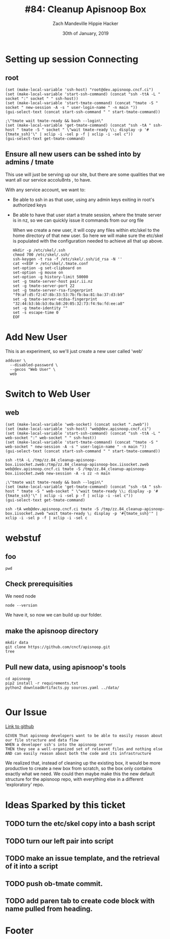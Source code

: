 #+TITLE: #84: Cleanup Apisnoop Box
#+AUTHOR: Zach Mandeville
#+AUTHOR: Hippie Hacker
#+EMAIL: zz@ii.coop
#+EMAIL: hh@ii.coop
#+DATE: 30th of January, 2019
#+CREATOR: ii.coop
#+PROPERTY: header-args:shell :results output code verbatim replace
#+PROPERTY: header-args:shell+ :prologue "exec 2>&1\n"
#+PROPERTY: header-args:shell+ :epilogue ":\n"
#+PROPERTY: header-args:shell+ :wrap "EXAMPLE :noeval t"
#+PROPERTY: header-args:shell+ :dir (symbol-value 'org-file-dir)
#+PROPERTY: header-args:shell+ :var TMATE_SOCKET=(symbol-value 'socket)
#+PROPERTY: header-args:tmate  :socket (symbol-value 'socket)
#+PROPERTY: header-args:tmate+ :session (concat (user-login-name) ":" (nth 4 (org-heading-components)))
#+NOPROPERTY: header-args:tmate+ :prologue (concat "cd " org-file-dir "\n")
#+STARTUP: showeverything

* Setting up session Connecting
  :PROPERTIES:
  :header-args:elisp+: :var ssh-host="root@dev.apisnoop.cncf.ci"
  :END:
** root
#+NAME ssh
#+BEGIN_SRC elisp
(set (make-local-variable 'ssh-host) "root@dev.apisnoop.cncf.ci")
(set (make-local-variable 'start-ssh-command) (concat "ssh -ttA -L " socket ":" socket " " ssh-host))
(set (make-local-variable 'start-tmate-command) (concat "tmate -S " socket " new-session -A -s " user-login-name " -n main "))
(gui-select-text (concat start-ssh-command " " start-tmate-command))
#+END_SRC

#+RESULTS:
: ssh -ttA -L /tmp/zz.84_cleanup-apisnoop-box.iisocket:/tmp/zz.84_cleanup-apisnoop-box.iisocket root@dev.apisnoop.cncf.ci tmate -S /tmp/zz.84_cleanup-apisnoop-box.iisocket new-session -A -s zz -n main 

#+NAME retrieve ssh-string
#+BEGIN_SRC elisp
;\"tmate wait tmate-ready && bash --login\"
(set (make-local-variable 'get-tmate-command) (concat "ssh -tA " ssh-host " tmate -S " socket " \"wait tmate-ready \\; display -p '#{tmate_ssh}'\" | xclip -i -sel p -f | xclip -i -sel c"))
(gui-select-text get-tmate-command)
#+END_SRC

#+RESULTS:
: ssh -tA root@dev.apisnoop.cncf.ci tmate -S /tmp/zz.84_cleanup-apisnoop-box.iisocket "wait tmate-ready \; display -p '#{tmate_ssh}'" | xclip -i -sel p -f | xclip -i -sel c
** Ensure all new users can be sshed into by admins / tmate
   
   This use will just be serving up our site, but there are some qualities that we want all our service accolu8nts , to have.
   
   With any service account, we want to:
- Be able to ssh in as that user, using any admin keys exiting in root's authorized keys
- Be able to have that user start a tmate session, where the tmate server is in nz, so we can quickly issue it commands from our org file
    
  When we create a  new user, it will copy any files within etc/skel to the home directory of that new user.  So here we will make sure the etc/skel is populated with the configuration needed to achieve all that up above.
  
  #+NAME: Setup /etc/skel
  #+BEGIN_SRC tmate
    mkdir -p /etc/skel/.ssh  
    chmod 700 /etc/skel/.ssh/
    ssh-keygen -t rsa -f /etc/skel/.ssh/id_rsa -N ''
    cat <<EOF > /etc/skel/.tmate.conf
    set-option -g set-clipboard on
    set-option -g mouse on
    set-option -g history-limit 50000
    set -g tmate-server-host pair.ii.nz
    set -g tmate-server-port 22
    set -g tmate-server-rsa-fingerprint   "f9:af:d5:f2:47:8b:33:53:7b:fb:ba:81:ba:37:d3:b9"
    set -g tmate-server-ecdsa-fingerprint   "32:44:b3:bb:b3:0a:b8:20:05:32:73:f4:9a:fd:ee:a8"
    set -g tmate-identity ""
    set -s escape-time 0
    EOF
#+END_SRC
  
* Add New User
  This is an experiment, so we'll just create a new user called 'web'
  #+NAME: Create Web User
  #+BEGIN_SRC tmate
    adduser \
      --disabled-password \
      --gecos "Web User" \
      web 
  #+END_SRC

* Switch to Web User
** web
 #+NAME webssh
 #+BEGIN_SRC elisp
 (set (make-local-variable 'web-socket) (concat socket ".zweb"))
 (set (make-local-variable 'ssh-host) "web@dev.apisnoop.cncf.ci")
 (set (make-local-variable 'start-ssh-command) (concat "ssh -ttA -L " web-socket ":" web-socket " " ssh-host))
 (set (make-local-variable 'start-tmate-command) (concat "tmate -S " web-socket " new-session -A -s " user-login-name " -n main "))
 (gui-select-text (concat start-ssh-command " " start-tmate-command))
 #+END_SRC

 #+RESULTS:
 : ssh -ttA -L /tmp/zz.84_cleanup-apisnoop-box.iisocket.zweb:/tmp/zz.84_cleanup-apisnoop-box.iisocket.zweb web@dev.apisnoop.cncf.ci tmate -S /tmp/zz.84_cleanup-apisnoop-box.iisocket.zweb new-session -A -s zz -n main 

 #+NAME retrieve ssh-string
 #+BEGIN_SRC elisp
 ;\"tmate wait tmate-ready && bash --login\"
 (set (make-local-variable 'get-tmate-command) (concat "ssh -tA " ssh-host " tmate -S " web-socket " \"wait tmate-ready \\; display -p '#{tmate_ssh}'\" | xclip -i -sel p -f | xclip -i -sel c"))
 (gui-select-text get-tmate-command)
 #+END_SRC

 #+RESULTS:
 : ssh -tA web@dev.apisnoop.cncf.ci tmate -S /tmp/zz.84_cleanup-apisnoop-box.iisocket.zweb "wait tmate-ready \; display -p '#{tmate_ssh}'" | xclip -i -sel p -f | xclip -i -sel c
* webstuf
  :PROPERTIES:
  :header-args:tmate+: :session (concat (user-login-name) ":" "webstuf")
  :header-args:tmate+: :socket (symbol-value 'web-socket)
  :END:
** foo
  :PROPERTIES:
  :header-args:tmate+: :session (concat (user-login-name) ":" "foo")
  :END:
#+BEGIN_SRC tmate
pwd
#+END_SRC
** Check prerequisities
   We need node
   #+NAME: Check for node 
   #+BEGIN_SRC tmate
  node --version 
   #+END_SRC
   
   We have it, so now we can build up our folder.
** make the apisnoop directory
   #+NAME: Make our directory
   #+BEGIN_SRC tmate
     mkdir data
     git clone https://github.com/cncf/apisnoop.git
     tree
   #+END_SRC
** Pull new data, using apisnoop's tools
   #+NAME: Pull Data
   #+BEGIN_SRC tmate
     cd apisnoop 
     pip2 install -r requirements.txt
     python2 downloadArtifacts.py sources.yaml ../data/

   #+END_SRC
   
* Our Issue
[[https://github.com/cncf/apisnoop/issues/84][Link to github]]
#+NAME: Issue Description
#+BEGIN_EXAMPLE
GIVEN That apisnoop developers want to be able to easily reason about our file structure and data flow
WHEN a developer ssh's into the apisnoop server
THEN they see a well-organized set of relevant files and nothing else
AND can easily reason about both the code and its infrastructure
#+END_EXAMPLE

We realized that, instead of cleaning up the existing box, it would be more productive to create a new box from scratch, so the box only contains exactly what we need.  We could then maybe make this the new default structure for the apisnoop repo, with everything else in a different 'exploratory' repo.

* Ideas Sparked by this ticket
** TODO turn the etc/skel copy into a bash script
** TODO turn our left pair into script
** TODO make an issue template, and the retrieval of it into a script
** TODO push ob-tmate commit.
** TODO add paren tab to create code block with name pulled from heading.
   
* Footer
# Local Variables:
# eval: (set (make-local-variable 'org-file-dir) (file-name-directory buffer-file-name))
# eval: (set (make-local-variable 'user-buffer) (concat user-login-name "." (file-name-base buffer-file-name)))
# eval: (set (make-local-variable 'tmpdir) (make-temp-file (concat "/dev/shm/" user-buffer "-") t))
# eval: (set (make-local-variable 'socket) (concat "/tmp/" user-buffer ".iisocket"))
# eval: (set (make-local-variable 'select-enable-clipboard) t)
# eval: (set (make-local-variable 'select-enable-primary) t)
# eval: (set (make-local-variable 'start-ssh-command) (concat "ssh -L " socket ":" socket))
# eval: (set (make-local-variable 'start-tmate-command) (concat "tmate -S " socket " new-session -A -s " user-login-name " -n main \"tmate wait tmate-ready && tmate display -p '#{tmate_ssh}' | xclip -i -sel p -f | xclip -i -sel c; bash --login\""))
# eval: (xclip-mode 1) 
# eval: (gui-select-text start-ssh-command)
# eval: (gui-select-text start-tmate-command)
# org-babel-tmate-session-prefix: ""
# org-babel-tmate-default-window-name: "main"
# org-confirm-babel-evaluate: nil
# org-use-property-inheritance: t
# End:
